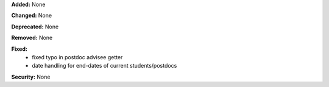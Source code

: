 **Added:** None

**Changed:** None

**Deprecated:** None

**Removed:** None

**Fixed:**
 * fixed typo in postdoc advisee getter
 * date handling for end-dates of current students/postdocs

**Security:** None